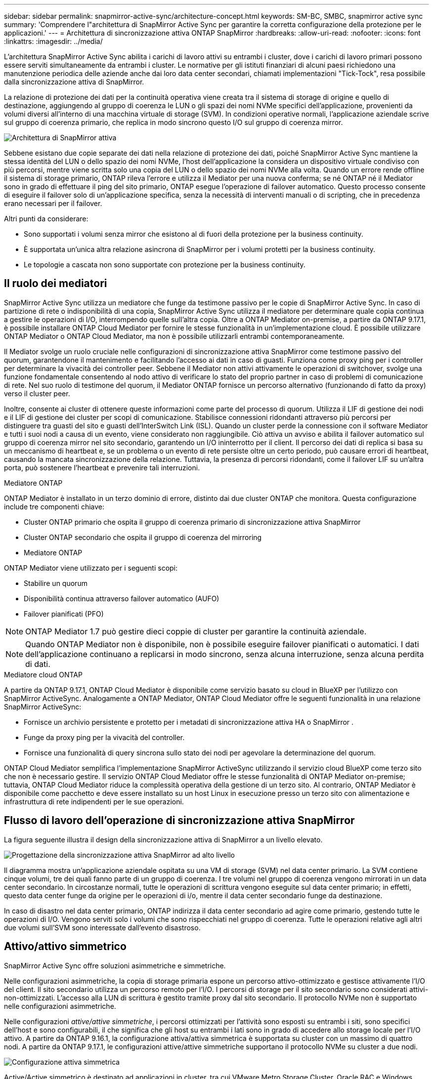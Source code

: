 ---
sidebar: sidebar 
permalink: snapmirror-active-sync/architecture-concept.html 
keywords: SM-BC, SMBC, snapmirror active sync 
summary: 'Comprendere l"architettura di SnapMirror Active Sync per garantire la corretta configurazione della protezione per le applicazioni.' 
---
= Architettura di sincronizzazione attiva ONTAP SnapMirror
:hardbreaks:
:allow-uri-read: 
:nofooter: 
:icons: font
:linkattrs: 
:imagesdir: ../media/


[role="lead"]
L'architettura SnapMirror Active Sync abilita i carichi di lavoro attivi su entrambi i cluster, dove i carichi di lavoro primari possono essere serviti simultaneamente da entrambi i cluster. Le normative per gli istituti finanziari di alcuni paesi richiedono una manutenzione periodica delle aziende anche dai loro data center secondari, chiamati implementazioni "Tick-Tock", resa possibile dalla sincronizzazione attiva di SnapMirror.

La relazione di protezione dei dati per la continuità operativa viene creata tra il sistema di storage di origine e quello di destinazione, aggiungendo al gruppo di coerenza le LUN o gli spazi dei nomi NVMe specifici dell'applicazione, provenienti da volumi diversi all'interno di una macchina virtuale di storage (SVM). In condizioni operative normali, l'applicazione aziendale scrive sul gruppo di coerenza primario, che replica in modo sincrono questo I/O sul gruppo di coerenza mirror.

image:snapmirror-active-sync-architecture.png["Architettura di SnapMirror attiva"]

Sebbene esistano due copie separate dei dati nella relazione di protezione dei dati, poiché SnapMirror Active Sync mantiene la stessa identità del LUN o dello spazio dei nomi NVMe, l'host dell'applicazione la considera un dispositivo virtuale condiviso con più percorsi, mentre viene scritta solo una copia del LUN o dello spazio dei nomi NVMe alla volta. Quando un errore rende offline il sistema di storage primario, ONTAP rileva l'errore e utilizza il Mediator per una nuova conferma; se né ONTAP né il Mediator sono in grado di effettuare il ping del sito primario, ONTAP esegue l'operazione di failover automatico. Questo processo consente di eseguire il failover solo di un'applicazione specifica, senza la necessità di interventi manuali o di scripting, che in precedenza erano necessari per il failover.

Altri punti da considerare:

* Sono supportati i volumi senza mirror che esistono al di fuori della protezione per la business continuity.
* È supportata un'unica altra relazione asincrona di SnapMirror per i volumi protetti per la business continuity.
* Le topologie a cascata non sono supportate con protezione per la business continuity.




== Il ruolo dei mediatori

SnapMirror Active Sync utilizza un mediatore che funge da testimone passivo per le copie di SnapMirror Active Sync. In caso di partizione di rete o indisponibilità di una copia, SnapMirror Active Sync utilizza il mediatore per determinare quale copia continua a gestire le operazioni di I/O, interrompendo quelle sull'altra copia. Oltre a ONTAP Mediator on-premise, a partire da ONTAP 9.17.1, è possibile installare ONTAP Cloud Mediator per fornire le stesse funzionalità in un'implementazione cloud. È possibile utilizzare ONTAP Mediator o ONTAP Cloud Mediator, ma non è possibile utilizzarli entrambi contemporaneamente.

Il Mediator svolge un ruolo cruciale nelle configurazioni di sincronizzazione attiva SnapMirror come testimone passivo del quorum, garantendone il mantenimento e facilitando l'accesso ai dati in caso di guasti. Funziona come proxy ping per i controller per determinare la vivacità dei controller peer. Sebbene il Mediator non attivi attivamente le operazioni di switchover, svolge una funzione fondamentale consentendo al nodo attivo di verificare lo stato del proprio partner in caso di problemi di comunicazione di rete. Nel suo ruolo di testimone del quorum, il Mediator ONTAP fornisce un percorso alternativo (funzionando di fatto da proxy) verso il cluster peer.

Inoltre, consente ai cluster di ottenere queste informazioni come parte del processo di quorum. Utilizza il LIF di gestione dei nodi e il LIF di gestione dei cluster per scopi di comunicazione. Stabilisce connessioni ridondanti attraverso più percorsi per distinguere tra guasti del sito e guasti dell'InterSwitch Link (ISL). Quando un cluster perde la connessione con il software Mediator e tutti i suoi nodi a causa di un evento, viene considerato non raggiungibile. Ciò attiva un avviso e abilita il failover automatico sul gruppo di coerenza mirror nel sito secondario, garantendo un I/O ininterrotto per il client. Il percorso dei dati di replica si basa su un meccanismo di heartbeat e, se un problema o un evento di rete persiste oltre un certo periodo, può causare errori di heartbeat, causando la mancata sincronizzazione della relazione. Tuttavia, la presenza di percorsi ridondanti, come il failover LIF su un'altra porta, può sostenere l'heartbeat e prevenire tali interruzioni.

.Mediatore ONTAP
ONTAP Mediator è installato in un terzo dominio di errore, distinto dai due cluster ONTAP che monitora. Questa configurazione include tre componenti chiave:

* Cluster ONTAP primario che ospita il gruppo di coerenza primario di sincronizzazione attiva SnapMirror
* Cluster ONTAP secondario che ospita il gruppo di coerenza del mirroring
* Mediatore ONTAP


ONTAP Mediator viene utilizzato per i seguenti scopi:

* Stabilire un quorum
* Disponibilità continua attraverso failover automatico (AUFO)
* Failover pianificati (PFO)



NOTE: ONTAP Mediator 1.7 può gestire dieci coppie di cluster per garantire la continuità aziendale.


NOTE: Quando ONTAP Mediator non è disponibile, non è possibile eseguire failover pianificati o automatici.  I dati dell'applicazione continuano a replicarsi in modo sincrono, senza alcuna interruzione, senza alcuna perdita di dati.

.Mediatore cloud ONTAP
A partire da ONTAP 9.17.1, ONTAP Cloud Mediator è disponibile come servizio basato su cloud in BlueXP per l'utilizzo con SnapMirror ActiveSync. Analogamente a ONTAP Mediator, ONTAP Cloud Mediator offre le seguenti funzionalità in una relazione SnapMirror ActiveSync:

* Fornisce un archivio persistente e protetto per i metadati di sincronizzazione attiva HA o SnapMirror .
* Funge da proxy ping per la vivacità del controller.
* Fornisce una funzionalità di query sincrona sullo stato dei nodi per agevolare la determinazione del quorum.


ONTAP Cloud Mediator semplifica l'implementazione SnapMirror ActiveSync utilizzando il servizio cloud BlueXP come terzo sito che non è necessario gestire. Il servizio ONTAP Cloud Mediator offre le stesse funzionalità di ONTAP Mediator on-premise; tuttavia, ONTAP Cloud Mediator riduce la complessità operativa della gestione di un terzo sito. Al contrario, ONTAP Mediator è disponibile come pacchetto e deve essere installato su un host Linux in esecuzione presso un terzo sito con alimentazione e infrastruttura di rete indipendenti per le sue operazioni.



== Flusso di lavoro dell'operazione di sincronizzazione attiva SnapMirror

La figura seguente illustra il design della sincronizzazione attiva di SnapMirror a un livello elevato.

image:workflow_san_snapmirror_business_continuity.png["Progettazione della sincronizzazione attiva SnapMirror ad alto livello"]

Il diagramma mostra un'applicazione aziendale ospitata su una VM di storage (SVM) nel data center primario. La SVM contiene cinque volumi, tre dei quali fanno parte di un gruppo di coerenza. I tre volumi nel gruppo di coerenza vengono mirrorati in un data center secondario. In circostanze normali, tutte le operazioni di scrittura vengono eseguite sul data center primario; in effetti, questo data center funge da origine per le operazioni di i/o, mentre il data center secondario funge da destinazione.

In caso di disastro nel data center primario, ONTAP indirizza il data center secondario ad agire come primario, gestendo tutte le operazioni di I/O.  Vengono serviti solo i volumi che sono rispecchiati nel gruppo di coerenza.  Tutte le operazioni relative agli altri due volumi sull'SVM sono interessate dall'evento disastroso.



== Attivo/attivo simmetrico

SnapMirror Active Sync offre soluzioni asimmetriche e simmetriche.

Nelle configurazioni asimmetriche, la copia di storage primaria espone un percorso attivo-ottimizzato e gestisce attivamente l'I/O del client. Il sito secondario utilizza un percorso remoto per l'I/O. I percorsi di storage per il sito secondario sono considerati attivi-non-ottimizzati. L'accesso alla LUN di scrittura è gestito tramite proxy dal sito secondario. Il protocollo NVMe non è supportato nelle configurazioni asimmetriche.

Nelle configurazioni _attive/attive simmetriche_, i percorsi ottimizzati per l'attività sono esposti su entrambi i siti, sono specifici dell'host e sono configurabili, il che significa che gli host su entrambi i lati sono in grado di accedere allo storage locale per l'I/O attivo. A partire da ONTAP 9.16.1, la configurazione attiva/attiva simmetrica è supportata su cluster con un massimo di quattro nodi. A partire da ONTAP 9.17.1, le configurazioni attive/attive simmetriche supportano il protocollo NVMe su cluster a due nodi.

image:snapmirror-active-sync-symmetric.png["Configurazione attiva simmetrica"]

Active/Active simmetrico è destinato ad applicazioni in cluster, tra cui VMware Metro Storage Cluster, Oracle RAC e Windows failover Clustering con SQL.
